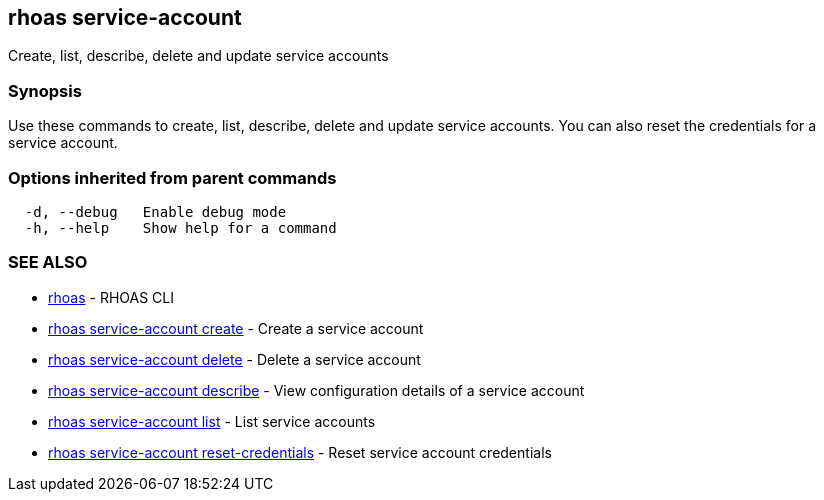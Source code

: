 == rhoas service-account

ifdef::env-github,env-browser[:relfilesuffix: .adoc]

Create, list, describe, delete and update service accounts

=== Synopsis

Use these commands to create, list, describe, delete and update service accounts. You can also reset the credentials for a service account.

=== Options inherited from parent commands

....
  -d, --debug   Enable debug mode
  -h, --help    Show help for a command
....

=== SEE ALSO

* link:rhoas{relfilesuffix}[rhoas]	 - RHOAS CLI
* link:rhoas_service-account_create{relfilesuffix}[rhoas service-account create]	 - Create a service account
* link:rhoas_service-account_delete{relfilesuffix}[rhoas service-account delete]	 - Delete a service account
* link:rhoas_service-account_describe{relfilesuffix}[rhoas service-account describe]	 - View configuration details of a service account
* link:rhoas_service-account_list{relfilesuffix}[rhoas service-account list]	 - List service accounts
* link:rhoas_service-account_reset-credentials{relfilesuffix}[rhoas service-account reset-credentials]	 - Reset service account credentials

